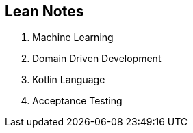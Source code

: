 == Lean Notes

. Machine Learning
. Domain Driven Development
. Kotlin Language
. Acceptance Testing



